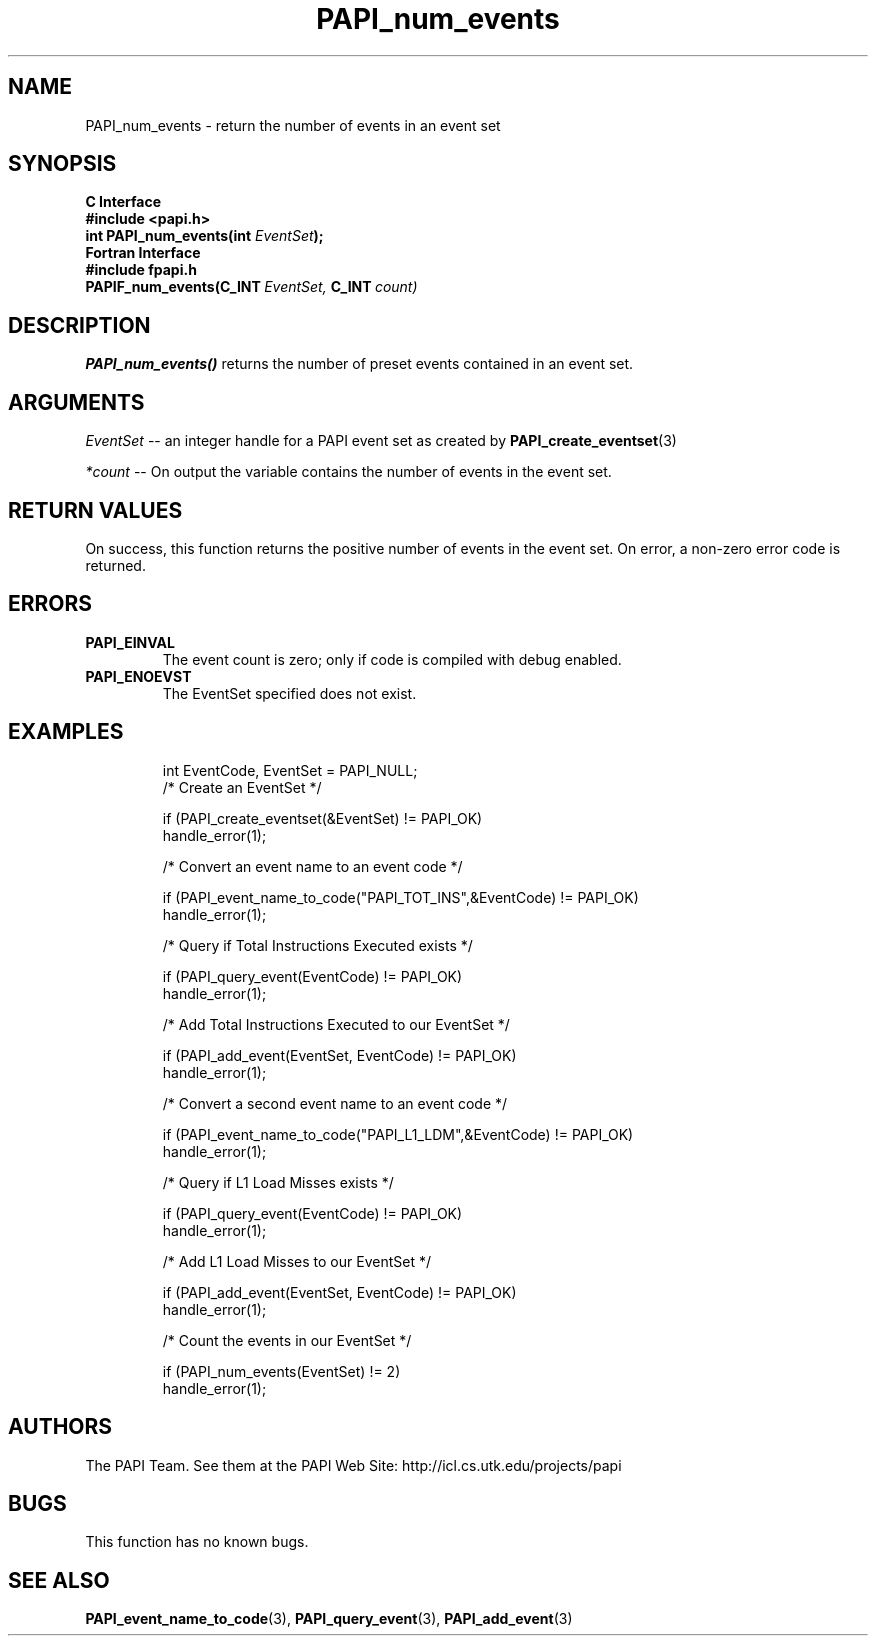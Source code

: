 .\" $Id$
.TH PAPI_num_events 3 "November, 2003" "PAPI Programmer's Reference" "PAPI"

.SH NAME
PAPI_num_events \- return the number of events in an event set
.SH SYNOPSIS
.B C Interface
.nf
.B #include <papi.h>
.BI "int PAPI_num_events(int " EventSet ");"
.fi
.B Fortran Interface
.nf
.B #include "fpapi.h"
.BI PAPIF_num_events(C_INT\  EventSet,\  C_INT\  count)
.fi

.SH DESCRIPTION
.LP
.B PAPI_num_events(\|)
returns the number of preset events contained in an event set.

.SH ARGUMENTS
.I EventSet 
--  an integer handle for a PAPI event set as created by
.BR "PAPI_create_eventset" (3)
.LP
.I *count 
-- On output the variable contains the number of events in the
event set.
.LP

.SH RETURN VALUES
On success, this function returns the positive number of events in the event set.
On error, a non-zero error code is returned.

.SH ERRORS
.TP
.B "PAPI_EINVAL"
The event count is zero; only if code is compiled with debug enabled.
.TP
.B "PAPI_ENOEVST"
The EventSet specified does not exist.
.TP

.SH EXAMPLES
.nf
.if t .ft CW
  int EventCode, EventSet = PAPI_NULL;
	
  /* Create an EventSet */

  if (PAPI_create_eventset(&EventSet) != PAPI_OK)
    handle_error(1);

  /* Convert an event name to an event code */

  if (PAPI_event_name_to_code("PAPI_TOT_INS",&EventCode) != PAPI_OK)
    handle_error(1);

  /* Query if Total Instructions Executed exists */

  if (PAPI_query_event(EventCode) != PAPI_OK)
    handle_error(1);

  /* Add Total Instructions Executed to our EventSet */

  if (PAPI_add_event(EventSet, EventCode) != PAPI_OK)
    handle_error(1);

  /* Convert a second event name to an event code */

  if (PAPI_event_name_to_code("PAPI_L1_LDM",&EventCode) != PAPI_OK)
    handle_error(1);

  /* Query if L1 Load Misses exists */

  if (PAPI_query_event(EventCode) != PAPI_OK)
    handle_error(1);

  /* Add L1 Load Misses to our EventSet */

  if (PAPI_add_event(EventSet, EventCode) != PAPI_OK)
    handle_error(1);

  /* Count the events in our EventSet */

  if (PAPI_num_events(EventSet) != 2)
    handle_error(1);
.if t .ft P
.fi

.SH AUTHORS
The PAPI Team. See them at the PAPI Web Site: 
http://icl.cs.utk.edu/projects/papi

.SH BUGS
This function has no known bugs.

.SH SEE ALSO
.BR PAPI_event_name_to_code "(3), " PAPI_query_event "(3), " PAPI_add_event "(3)" 
